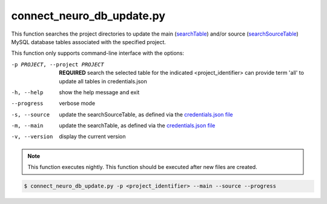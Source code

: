 connect_neuro_db_update.py
==========================

    
This function searches the project directories to update the main (`searchTable <https://connect-tutorial.readthedocs.io/en/latest/support_tools/index.html#read-credentials-py>`_) 
and/or source (`searchSourceTable <https://connect-tutorial.readthedocs.io/en/latest/support_tools/index.html#read-credentials-py>`_) MySQL database tables associated with the 
specified project. 

This function only supports command-line interface with the options:

-p PROJECT, --project PROJECT   **REQUIRED** search the selected table for the indicated <project_identifier> can provide term 'all' to update all tables in credentials.json
-h, --help  show the help message and exit
--progress  verbose mode
-s, --source    update the searchSourceTable, as defined via the `credentials.json file <https://connect-tutorial.readthedocs.io/en/latest/support_tools/index.html#read-credentials-py>`_
-m, --main  update the searchTable, as defined via the `credentials.json file <https://connect-tutorial.readthedocs.io/en/latest/support_tools/index.html#read-credentials-py>`_
-v, --version   display the current version


.. note:: This function executes nightly. This function should be executed after new files are created.

.. code-block:: shell-session

    $ connect_neuro_db_update.py -p <project_identifier> --main --source --progress 
